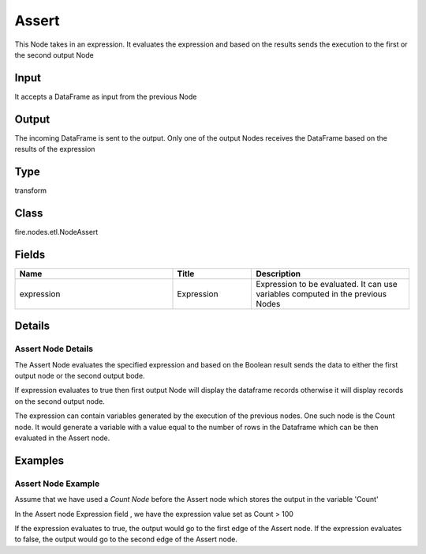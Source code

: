 Assert
=========== 

This Node takes in an expression. It evaluates the expression and based on the results sends the execution to the first or the second output Node

Input
--------------
It accepts a DataFrame as input from the previous Node

Output
--------------
The incoming DataFrame is sent to the output. Only one of the output Nodes receives the DataFrame based on the results of the expression

Type
--------- 

transform

Class
--------- 

fire.nodes.etl.NodeAssert

Fields
--------- 

.. list-table::
      :widths: 10 5 10
      :header-rows: 1

      * - Name
        - Title
        - Description
      * - expression
        - Expression
        - Expression to be evaluated. It can use variables computed in the previous Nodes


Details
-------


Assert Node Details
+++++++++++++++

The Assert Node evaluates the specified expression and based on the Boolean result sends the data to either the first output node or the second output bode.

If expression evaluates to true then first output Node will display the dataframe records otherwise it will display records on the second output node. 

The expression can contain variables generated by the execution of the previous nodes. One such node is the Count node. It would generate a variable with a value equal to the number of rows in the Dataframe which can be then evaluated in the Assert node.


Examples
-------


Assert Node Example
+++++++++++++++

Assume that we have used a `Count Node` before the Assert node which stores the output in the variable 'Count'

In the Assert node Expression field , we have the expression value set as  Count > 100

If the expression evaluates to true, the output would go to the first edge of the Assert node.
If the expression evaluates to false, the output would go to the second edge of the Assert node.
